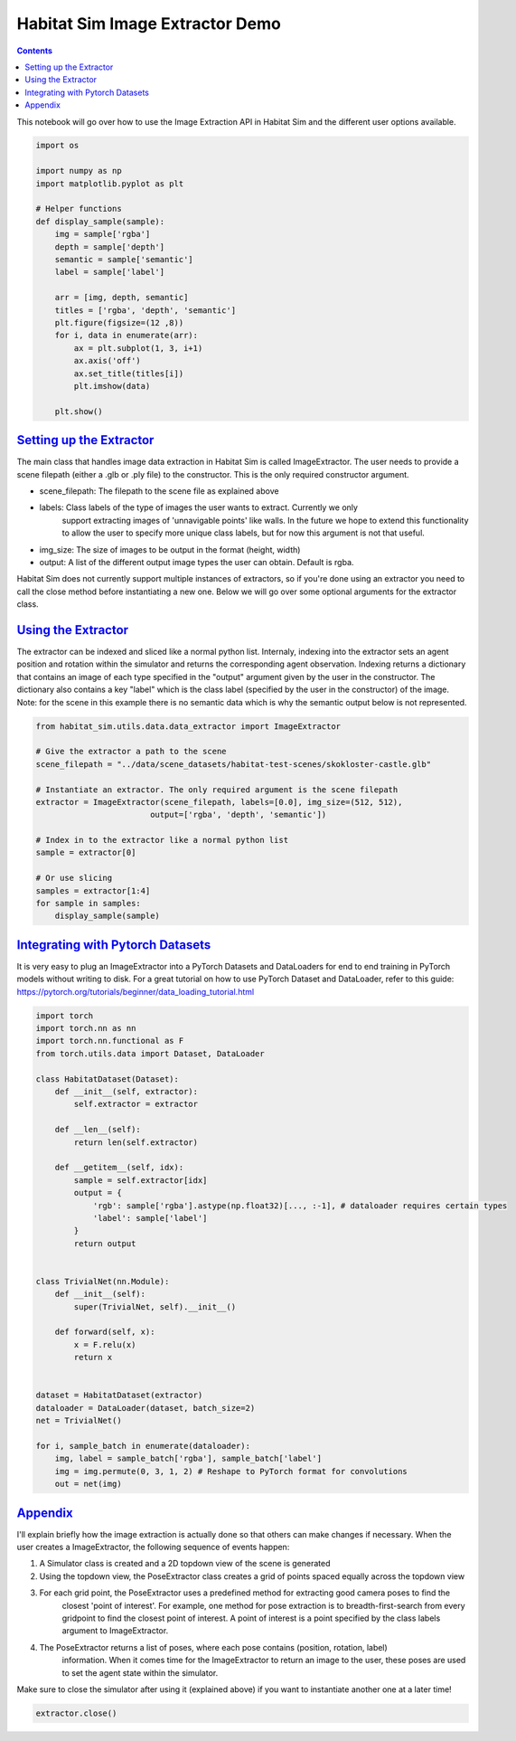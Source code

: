 Habitat Sim Image Extractor Demo
################################

.. contents::
    :class: m-block m-default


This notebook will go over how to use the Image Extraction API in Habitat Sim and the different user options available.

.. code:: py

    import os

    import numpy as np
    import matplotlib.pyplot as plt

    # Helper functions
    def display_sample(sample):
        img = sample['rgba']
        depth = sample['depth']
        semantic = sample['semantic']
        label = sample['label']

        arr = [img, depth, semantic]
        titles = ['rgba', 'depth', 'semantic']
        plt.figure(figsize=(12 ,8))
        for i, data in enumerate(arr):
            ax = plt.subplot(1, 3, i+1)
            ax.axis('off')
            ax.set_title(titles[i])
            plt.imshow(data)

        plt.show()

`Setting up the Extractor`_
===========================

The main class that handles image data extraction in Habitat Sim is called ImageExtractor.
The user needs to provide a scene filepath (either a .glb or .ply file) to the constructor.
This is the only required constructor argument.

* scene_filepath: The filepath to the scene file as explained above
* labels: Class labels of the type of images the user wants to extract. Currently we only
    support extracting images of 'unnavigable points' like walls. In the future we hope to extend this functionality to allow the user to specify more unique class labels, but for now this argument is not that useful.
* img_size: The size of images to be output in the format (height, width)
* output: A list of the different output image types the user can obtain. Default is rgba.

Habitat Sim does not currently support multiple instances of extractors, so if you're done using
an extractor you need to call the close method before instantiating a new one. Below we will go
over some optional arguments for the extractor class.


`Using the Extractor`_
======================

The extractor can be indexed and sliced like a normal python list. Internaly, indexing into
the extractor sets an agent position and rotation within the simulator and returns the corresponding
agent observation. Indexing returns a dictionary that contains an image of each type specified in
the "output" argument given by the user in the constructor. The dictionary also contains a key
"label" which is the class label (specified by the user in the constructor) of the image. Note:
for the scene in this example there is no semantic data which is why the semantic output
below is not represented.

.. code:: py

    from habitat_sim.utils.data.data_extractor import ImageExtractor

    # Give the extractor a path to the scene
    scene_filepath = "../data/scene_datasets/habitat-test-scenes/skokloster-castle.glb"

    # Instantiate an extractor. The only required argument is the scene filepath
    extractor = ImageExtractor(scene_filepath, labels=[0.0], img_size=(512, 512),
                            output=['rgba', 'depth', 'semantic'])

    # Index in to the extractor like a normal python list
    sample = extractor[0]

    # Or use slicing
    samples = extractor[1:4]
    for sample in samples:
        display_sample(sample)


.. image:: /static/extractor-example-output.png


`Integrating with Pytorch Datasets`_
====================================

It is very easy to plug an ImageExtractor into a PyTorch Datasets and DataLoaders for end to end
training in PyTorch models without writing to disk. For a great tutorial on how to use PyTorch Dataset
and DataLoader, refer to this guide: https://pytorch.org/tutorials/beginner/data_loading_tutorial.html

.. code:: py

    import torch
    import torch.nn as nn
    import torch.nn.functional as F
    from torch.utils.data import Dataset, DataLoader

    class HabitatDataset(Dataset):
        def __init__(self, extractor):
            self.extractor = extractor

        def __len__(self):
            return len(self.extractor)

        def __getitem__(self, idx):
            sample = self.extractor[idx]
            output = {
                'rgb': sample['rgba'].astype(np.float32)[..., :-1], # dataloader requires certain types
                'label': sample['label']
            }
            return output


    class TrivialNet(nn.Module):
        def __init__(self):
            super(TrivialNet, self).__init__()

        def forward(self, x):
            x = F.relu(x)
            return x


    dataset = HabitatDataset(extractor)
    dataloader = DataLoader(dataset, batch_size=2)
    net = TrivialNet()

    for i, sample_batch in enumerate(dataloader):
        img, label = sample_batch['rgba'], sample_batch['label']
        img = img.permute(0, 3, 1, 2) # Reshape to PyTorch format for convolutions
        out = net(img)


`Appendix`_
===========

I'll explain briefly how the image extraction is actually done so that others can make changes
if necessary. When the user creates a ImageExtractor, the following sequence of events happen:

1. A Simulator class is created and a 2D topdown view of the scene is generated
2. Using the topdown view, the PoseExtractor class creates a grid of points spaced equally across the topdown view
3. For each grid point, the PoseExtractor uses a predefined method for extracting good camera poses to find the
    closest 'point of interest'. For example, one method for pose extraction is to breadth-first-search from every
    gridpoint to find the closest point of interest. A point of interest is a point specified by the class
    labels argument to ImageExtractor.
4. The PoseExtractor returns a list of poses, where each pose contains (position, rotation, label)
    information. When it comes time for the ImageExtractor to return an image to the user, these poses are
    used to set the agent state within the simulator.


Make sure to close the simulator after using it (explained above) if you want to instantiate another one
at a later time!

.. code:: py

    extractor.close()
